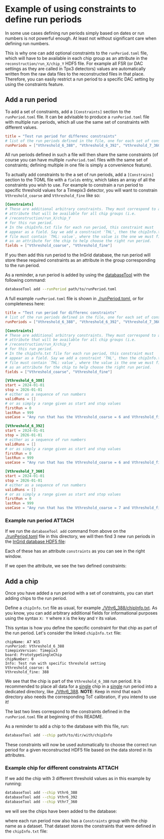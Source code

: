 * Example of using constraints to define run periods

In some use cases defining run periods simply based on dates or run
numbers is not powerful enough. At least not without significant care
when defining run numbers.

This is why one can add optional constraints to the ~runPeriod.toml~
file, which will have to be available in each chip group as an
attribute in the ~reconstruction/run_X/chip_Y~ HDF5 file. For example
all FSR (or DAC settings as they are called in Tpx3 detectors) values
are automatically written from the raw data files to the reconstructed
files in that place. Therefore, you can easily restrict a run period
to a specific DAC setting by using the constraints feature.

** Add a run period

To add a set of constraints, add a ~[Constraints]~ section to the
~runPeriod.toml~ file. It can be advisable to produce a
~runPeriod.toml~ file with multiple run periods, which all use the
same set of constraints with different values.

#+begin_src toml
title = "Test run period for differenc constraints"
# list of the run periods defined in the file, one for each set of constraints
runPeriods = ["Vthreshold_6_388", "Vthreshold_6_392", "Vthreshold_7_360"]
#+end_src

All run periods defined in such a file will then share the same
constraints (of course you can have multiple ~runPeriod.toml~ files
with the same set of constraints; defining multiple in one file is
simply a convenience feature).

To actually add constraints to the a set of run periods, add a
~[Constrains]~ section to the TOML file with a ~fields~ entry, which
takes an array of all the constraints you wish to use. For example to
constrain a run period to specific threshold values for a Timepix3
detector, you will want to constrain ~Vthreshold_coarse~ and
~Vthreshold_fine~ like so:

#+begin_src toml
[Constraints]
# These are additional arbitrary constraints. They must correspond to an
# attribute that will be available for all chip groups (i.e.
# /reconstruction/run_X/chip_Y
# for this run period.
# In the chipInfo.txt file for each run period, this constraint must
# appear as a field. Say we add a constraint 'THL', then the chipInfo.txt
# file must contain `THL: value`, where the value is the one we must find
# as an attribute for the chip to help choose the right run period.
fields = ["Vthreshold_coarse", "Vthreshold_fine"]
#+end_src

If you then add this run period to the InGrid database, the run period
will store these required constraints as an attribute in the
group corresponding to the run period.

As a reminder, a run period is added by using the [[https://github.com/Vindaar/TimepixAnalysis/tree/master/InGridDatabase][databaseTool]] with
the following command:
#+begin_src sh
databaseTool add --runPeriod path/to/runPeriod.toml
#+end_src

A full example ~runPeriod.toml~ file is shown in [[./runPeriod.toml]], or
for completeness here:
#+begin_src toml
title = "Test run period for differenc constraints"
# list of the run periods defined in the file, one for each set of constraints
runPeriods = ["Vthreshold_6_388", "Vthreshold_6_392", "Vthreshold_7_360"]

[Constraints]
# These are additional arbitrary constraints. They must correspond to an
# attribute that will be available for all chip groups (i.e.
# /reconstruction/run_X/chip_Y
# for this run period.
# In the chipInfo.txt file for each run period, this constraint must
# appear as a field. Say we add a constraint 'THL', then the chipInfo.txt
# file must contain `THL: value`, where the value is the one we must find
# as an attribute for the chip to help choose the right run period.
fields = ["Vthreshold_coarse", "Vthreshold_fine"]

[Vthreshold_6_388]
start = 2024-01-01
stop = 2026-01-01
# either as a sequence of run numbers
validRuns = []
# or as simply a range given as start and stop values
firstRun = 0
lastRun = 999
useCase = "Any run that has the Vthreshold_coarse = 6 and Vthreshold_fine = 388"

[Vthreshold_6_392]
start = 2024-01-01
stop = 2026-01-01
# either as a sequence of run numbers
validRuns = []
# or as simply a range given as start and stop values
firstRun = 0
lastRun = 999
useCase = "Any run that has the Vthreshold_coarse = 6 and Vthreshold_fine = 392"

[Vthreshold_7_360]
start = 2024-01-01
stop = 2026-01-01
# either as a sequence of run numbers
validRuns = []
# or as simply a range given as start and stop values
firstRun = 0
lastRun = 999
useCase = "Any run that has the Vthreshold_coarse = 7 and Vthreshold_fine = 360"
#+end_src

*** Example run period                                             :ATTACH:
:PROPERTIES:
:ID:       b2f0c879-828f-4aee-94ba-28675e365dd0
:END:

If we run the ~databaseTool add~ command from above on the
[[./runPeriod.toml]] file in this directory, we will then find 3 new run
periods in the [[../../../InGridDatabase/resources/ingridDatabase.h5][InGrid database HDF5 file]]:

[[./data/b2/f0c879-828f-4aee-94ba-28675e365dd0/2024-11-07_19-47.png]] 

Each of these has an attribute ~constraints~ as you can see in the
right window.

If we open the attribute, we see the two defined constraints:

[[./data/b2/f0c879-828f-4aee-94ba-28675e365dd0/2024-11-07_19-22.png]] 

** Add a chip

Once you have added a run period with a set of constraints, you can
start adding chips to the run period.

Define a ~chipInfo.txt~ file as usual, for example
[[./Vthr6_388/chipInfo.txt]]. As you know, you can add arbitrary
additional fields for informational purposes using the syntax ~X: Y~
where ~X~ is the key and ~Y~ its value.

This syntax is how you define the specific constraint for that chip as
part of the run period. Let's consider the linked ~chipInfo.txt~ file:
#+begin_src 
chipName: A7 W15
runPeriod: Vthreshold_6_388
timepixVersion: Timepix3
board: PrototypeSingleChip
chipNumber: 0
Info: Test run with specific threshold setting
Vthreshold_coarse: 6
Vthreshold_fine: 388
#+end_src

We see that the chip is part of the ~Vthreshold_6_388~ run
period. It is recommended to place all data for a _single_ chip in a
_single_ run period into a dedicated directory, like [[./Vthr6_388]].
*NOTE*: Keep in mind that each directory also needs the corresponding
ToT calibration, if you intend to use it!

The last two lines correspond to the constraints defined in the
~runPeriod.toml~ file at beginning of this README.

As a reminder to add a chip to the database with this file, run:
#+begin_src sh
databaseTool add --chip path/to/dir/with/chipInfo
#+end_src

These constraints will now be used automatically to choose the correct
run period for a given reconstructed HDF5 file based on the data
stored in its attributes.

*** Example chip for different constraints                         :ATTACH:
:PROPERTIES:
:ID:       2eca1312-2e2c-4b3f-a953-693e9fc346d4
:END:

If we add the chip with 3 different threshold values as in this
example by running:
#+begin_src sh
databaseTool add --chip Vthr6_388
databaseTool add --chip Vthr6_392
databaseTool add --chip Vthr7_360
#+end_src

we will see the chips have been added to the database:

[[./data/2e/ca1312-2e2c-4b3f-a953-693e9fc346d4/2024-11-07_19-47_1.png]] 

where each run period now also has a ~Constraints~ group with the chip
name as a dataset. That dataset stores the constraints that were
defined in the ~chipInfo.txt~ file:

[[./data/2e/ca1312-2e2c-4b3f-a953-693e9fc346d4/2024-11-07_19-47_2.png]]

